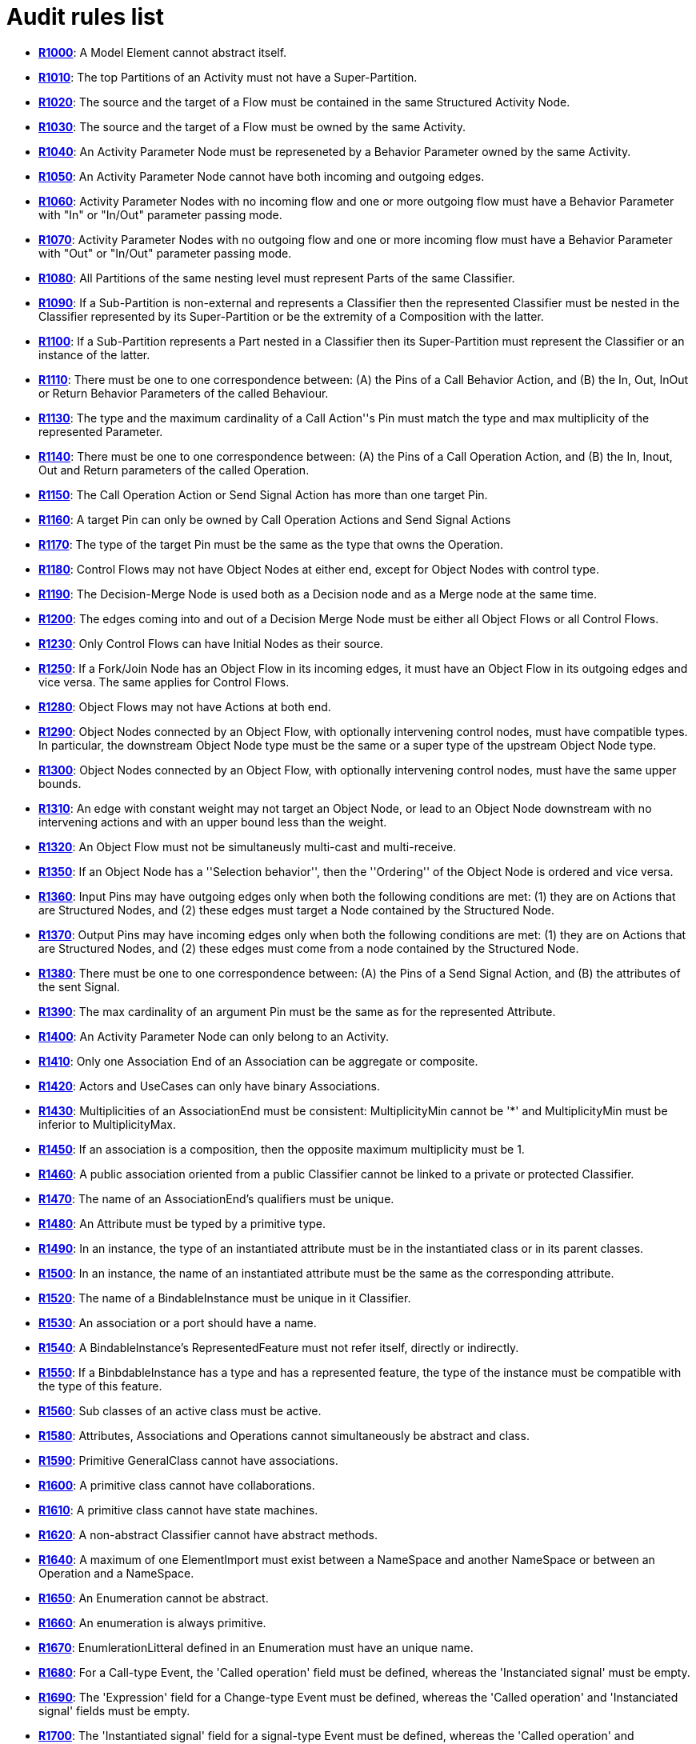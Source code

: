 // Disable all captions for figures.
:!figure-caption:
// Path to the stylesheet files
:stylesdir: .

[[Audit-rules-list]]

[[audit-rules-list]]
= Audit rules list

* *<<Modeler_audit_rules_R1000.adoc#,R1000>>*: A Model Element cannot abstract itself.
* *<<Modeler_audit_rules_R1010.adoc#,R1010>>*: The top Partitions of an Activity must not have a Super-Partition.
* *<<Modeler_audit_rules_R1020.adoc#,R1020>>*: The source and the target of a Flow must be contained in the same Structured Activity Node.
* *<<Modeler_audit_rules_R1030.adoc#,R1030>>*: The source and the target of a Flow must be owned by the same Activity.
* *<<Modeler_audit_rules_R1040.adoc#,R1040>>*: An Activity Parameter Node must be represeneted by a Behavior Parameter owned by the same Activity.
* *<<Modeler_audit_rules_R1050.adoc#,R1050>>*: An Activity Parameter Node cannot have both incoming and outgoing edges.
* *<<Modeler_audit_rules_R1060.adoc#,R1060>>*: Activity Parameter Nodes with no incoming flow and one or more outgoing flow must have a Behavior Parameter with "In" or "In/Out" parameter passing mode.
* *<<Modeler_audit_rules_R1070.adoc#,R1070>>*: Activity Parameter Nodes with no outgoing flow and one or more incoming flow must have a Behavior Parameter with "Out" or "In/Out" parameter passing mode.
* *<<Modeler_audit_rules_R1080.adoc#,R1080>>*: All Partitions of the same nesting level must represent Parts of the same Classifier.
* *<<Modeler_audit_rules_R1090.adoc#,R1090>>*: If a Sub-Partition is non-external and represents a Classifier then the represented Classifier must be nested in the Classifier represented by its Super-Partition or be the extremity of a Composition with the latter.
* *<<Modeler_audit_rules_R1100.adoc#,R1100>>*: If a Sub-Partition represents a Part nested in a Classifier then its Super-Partition must represent the Classifier or an instance of the latter.
* *<<Modeler_audit_rules_R1110.adoc#,R1110>>*: There must be one to one correspondence between: (A) the Pins of a Call Behavior Action, and (B) the In, Out, InOut or Return Behavior Parameters of the called Behaviour.
* *<<Modeler_audit_rules_R1130.adoc#,R1130>>*: The type and the maximum cardinality of a Call Action''s Pin must match the type and max multiplicity of the represented Parameter.
* *<<Modeler_audit_rules_R1140.adoc#,R1140>>*: There must be one to one correspondence between: (A) the Pins of a Call Operation Action, and (B) the In, Inout, Out and Return parameters of the called Operation.
* *<<Modeler_audit_rules_R1150.adoc#,R1150>>*: The Call Operation Action or Send Signal Action has more than one target Pin.
* *<<Modeler_audit_rules_R1160.adoc#,R1160>>*: A target Pin can only be owned by Call Operation Actions and Send Signal Actions
* *<<Modeler_audit_rules_R1170.adoc#,R1170>>*: The type of the target Pin must be the same as the type that owns the Operation.
* *<<Modeler_audit_rules_R1180.adoc#,R1180>>*: Control Flows may not have Object Nodes at either end, except for Object Nodes with control type.
* *<<Modeler_audit_rules_R1190.adoc#,R1190>>*: The Decision-Merge Node is used both as a Decision node and as a Merge node at the same time.
* *<<Modeler_audit_rules_R1200.adoc#,R1200>>*: The edges coming into and out of a Decision Merge Node must be either all Object Flows or all Control Flows.
* *<<Modeler_audit_rules_R1230.adoc#,R1230>>*: Only Control Flows can have Initial Nodes as their source.
* *<<Modeler_audit_rules_R1250.adoc#,R1250>>*: If a Fork/Join Node has an Object Flow in its incoming edges, it must have an Object Flow in its outgoing edges and vice versa. The same applies for Control Flows.
* *<<Modeler_audit_rules_R1280.adoc#,R1280>>*: Object Flows may not have Actions at both end.
* *<<Modeler_audit_rules_R1290.adoc#,R1290>>*: Object Nodes connected by an Object Flow, with optionally intervening control nodes, must have compatible types. In particular, the downstream Object Node type must be the same or a super type of the upstream Object Node type.
* *<<Modeler_audit_rules_R1300.adoc#,R1300>>*: Object Nodes connected by an Object Flow, with optionally intervening control nodes, must have the same upper bounds.
* *<<Modeler_audit_rules_R1310.adoc#,R1310>>*: An edge with constant weight may not target an Object Node, or lead to an Object Node downstream with no intervening actions and with an upper bound less than the weight.
* *<<Modeler_audit_rules_R1320.adoc#,R1320>>*: An Object Flow must not be simultaneusly multi-cast and multi-receive.
* *<<Modeler_audit_rules_R1350.adoc#,R1350>>*: If an Object Node has a ''Selection behavior'', then the ''Ordering'' of the Object Node is ordered and vice versa.
* *<<Modeler_audit_rules_R1360.adoc#,R1360>>*: Input Pins may have outgoing edges only when both the following conditions are met: (1) they are on Actions that are Structured Nodes, and (2) these edges must target a Node contained by the Structured Node.
* *<<Modeler_audit_rules_R1370.adoc#,R1370>>*: Output Pins may have incoming edges only when both the following conditions are met: (1) they are on Actions that are Structured Nodes, and (2) these edges must come from a node contained by the Structured Node.
* *<<Modeler_audit_rules_R1380.adoc#,R1380>>*: There must be one to one correspondence between: (A) the Pins of a Send Signal Action, and (B) the attributes of the sent Signal.
* *<<Modeler_audit_rules_R1390.adoc#,R1390>>*: The max cardinality of an argument Pin must be the same as for the represented Attribute.
* *<<Modeler_audit_rules_R1400.adoc#,R1400>>*: An Activity Parameter Node can only belong to an Activity.
* *<<Modeler_audit_rules_R1410.adoc#,R1410>>*: Only one Association End of an Association can be aggregate or composite.
* *<<Modeler_audit_rules_R1420.adoc#,R1420>>*: Actors and UseCases can only have binary Associations.
* *<<Modeler_audit_rules_R1430.adoc#,R1430>>*: Multiplicities of an AssociationEnd must be consistent: MultiplicityMin cannot be '*' and MultiplicityMin must be inferior to MultiplicityMax.
* *<<Modeler_audit_rules_R1450.adoc#,R1450>>*: If an association is a composition, then the opposite maximum multiplicity must be 1.
* *<<Modeler_audit_rules_R1460.adoc#,R1460>>*: A public association oriented from a public Classifier cannot be linked to a private or protected Classifier.
* *<<Modeler_audit_rules_R1470.adoc#,R1470>>*: The name of an AssociationEnd's qualifiers must be unique.
* *<<Modeler_audit_rules_R1480.adoc#,R1480>>*: An Attribute must be typed by a primitive type.
* *<<Modeler_audit_rules_R1490.adoc#,R1490>>*: In an instance, the type of an instantiated attribute must be in the instantiated class or in its parent classes.
* *<<Modeler_audit_rules_R1500.adoc#,R1500>>*: In an instance, the name of an instantiated attribute must be the same as the corresponding attribute.
* *<<Modeler_audit_rules_R1520.adoc#,R1520>>*: The name of a BindableInstance must be unique in it Classifier.
* *<<Modeler_audit_rules_R1530.adoc#,R1530>>*: An association or a port should have a name.
* *<<Modeler_audit_rules_R1540.adoc#,R1540>>*: A BindableInstance's RepresentedFeature must not refer itself, directly or indirectly.
* *<<Modeler_audit_rules_R1550.adoc#,R1550>>*: If a BinbdableInstance has a type and has a represented feature, the type of the instance must be compatible with the type of this feature.
* *<<Modeler_audit_rules_R1560.adoc#,R1560>>*: Sub classes of an active class must be active.
* *<<Modeler_audit_rules_R1580.adoc#,R1580>>*: Attributes, Associations and Operations cannot simultaneously be abstract and class.
* *<<Modeler_audit_rules_R1590.adoc#,R1590>>*: Primitive GeneralClass cannot have associations.
* *<<Modeler_audit_rules_R1600.adoc#,R1600>>*: A primitive class cannot have collaborations.
* *<<Modeler_audit_rules_R1610.adoc#,R1610>>*: A primitive class cannot have state machines.
* *<<Modeler_audit_rules_R1620.adoc#,R1620>>*: A non-abstract Classifier cannot have abstract methods.
* *<<Modeler_audit_rules_R1640.adoc#,R1640>>*: A maximum of one ElementImport must exist between a NameSpace and another NameSpace or between an Operation and a NameSpace.
* *<<Modeler_audit_rules_R1650.adoc#,R1650>>*: An Enumeration cannot be abstract.
* *<<Modeler_audit_rules_R1660.adoc#,R1660>>*: An enumeration is always primitive.
* *<<Modeler_audit_rules_R1670.adoc#,R1670>>*: EnumlerationLitteral defined in an Enumeration must have an unique name.
* *<<Modeler_audit_rules_R1680.adoc#,R1680>>*: For a Call-type Event, the 'Called operation' field must be defined, whereas the 'Instanciated signal' must be empty.
* *<<Modeler_audit_rules_R1690.adoc#,R1690>>*: The 'Expression' field for a Change-type Event must be defined, whereas the 'Called operation' and 'Instanciated signal' fields must be empty.
* *<<Modeler_audit_rules_R1700.adoc#,R1700>>*: The 'Instantiated signal' field for a signal-type Event must be defined, whereas the 'Called operation' and 'Expression' fields must be empty.
* *<<Modeler_audit_rules_R1710.adoc#,R1710>>*: The 'Expression' field for a Time-type Event must be defined, whereas the 'Called operation' and 'Instanciated signal' fields must be empty.
* *<<Modeler_audit_rules_R1720.adoc#,R1720>>*: An abstract NameSpace should only inherit from an abstract NameSpace.
* *<<Modeler_audit_rules_R1730.adoc#,R1730>>*: A generalisation must be created between two model elements of the same type, except in the case of a signal, which can specialize a Signal or a Class.
* *<<Modeler_audit_rules_R1740.adoc#,R1740>>*: An InformationFlow should convey information.
* *<<Modeler_audit_rules_R1750.adoc#,R1750>>*: Repetition of names is forbidden for all AtrributeLinks.
* *<<Modeler_audit_rules_R1760.adoc#,R1760>>*: There cannot be inconsistency in the multiplicities of an Instance
* *<<Modeler_audit_rules_R1780.adoc#,R1780>>*: The name of an Instance must be unique in its NameSpace.
* *<<Modeler_audit_rules_R1790.adoc#,R1790>>*: An instance must have a name, or the instantiation association must be defined.
* *<<Modeler_audit_rules_R1800.adoc#,R1800>>*: If an Operator is of type opt, loop, break or neg, there cannot be more than one Operand.
* *<<Modeler_audit_rules_R1810.adoc#,R1810>>*: An actual Gate on an InteractionUse must reference a formal Gate contained by the referenced Interaction.
* *<<Modeler_audit_rules_R1820.adoc#,R1820>>*: A gate cannot cover a lifeline.
* *<<Modeler_audit_rules_R1830.adoc#,R1830>>*: A PartDecomposition cannot receive 'create' or 'destroy' messages.
* *<<Modeler_audit_rules_R1860.adoc#,R1860>>*: In an interface, the visibility of all Features must be public.
* *<<Modeler_audit_rules_R1870.adoc#,R1870>>*: An interface cannot be implemented twice by the same class or the same component.
* *<<Modeler_audit_rules_R1910.adoc#,R1910>>*: A Link that instantiates an association must be coherent with this association.
* *<<Modeler_audit_rules_R1950.adoc#,R1950>>*: Messages of type 'reply' cannot invoke an Operation.
* *<<Modeler_audit_rules_R1960.adoc#,R1960>>*: A message must have the same name as the invoked Operation.
* *<<Modeler_audit_rules_R1970.adoc#,R1970>>*: A TemplateParameterSubstitution must reference a TemplateParameter.
* *<<Modeler_audit_rules_R1980.adoc#,R1980>>*: The names of a Classifier's Attributes and AssociationEnds must be unique.
* *<<Modeler_audit_rules_R1990.adoc#,R1990>>*: The name of a Classifier's inherited Attributes and Roles must be unique.
* *<<Modeler_audit_rules_R2010.adoc#,R2010>>*: In a Dictionary, the name of each element must be unique.
* *<<Modeler_audit_rules_R2030.adoc#,R2030>>*: In a PropertyContainer, the name of each EnumerationPropertyType must be unique.
* *<<Modeler_audit_rules_R2050.adoc#,R2050>>*: Some elements must have a name.
* *<<Modeler_audit_rules_R2060.adoc#,R2060>>*: The name of a NameSpace must be unique in its NameSpace.
* *<<Modeler_audit_rules_R2080.adoc#,R2080>>*: In a PropertySet, the name of each Property must be unique.
* *<<Modeler_audit_rules_R2100.adoc#,R2100>>*: In a EnumerationPropertyType, the name of each PropertyEnumerationLiteral must be unique.
* *<<Modeler_audit_rules_R2120.adoc#,R2120>>*: In a PropertyContainer, the name of each PropertySet must be unique.
* *<<Modeler_audit_rules_R2140.adoc#,R2140>>*: In a PropertyContainer, the name of each PropertyType must be unique.
* *<<Modeler_audit_rules_R2160.adoc#,R2160>>*: In an Analyst Container, the name of each element must be unique.
* *<<Modeler_audit_rules_R2170.adoc#,R2170>>*: The name of a Behavior must be unique in its NameSpace.
* *<<Modeler_audit_rules_R2180.adoc#,R2180>>*: No cycles can exist in a NameSpace inheritance graph.
* *<<Modeler_audit_rules_R2190.adoc#,R2190>>*: A maximum of one generalization may exist between two namespaces.
* *<<Modeler_audit_rules_R2200.adoc#,R2200>>*: A NameSpace cannot both derive and import another NameSpace.
* *<<Modeler_audit_rules_R2210.adoc#,R2210>>*: A leaf NameSpace cannot be derived.
* *<<Modeler_audit_rules_R2220.adoc#,R2220>>*: A leaf NameSpace cannot be abstract.
* *<<Modeler_audit_rules_R2230.adoc#,R2230>>*: A root NameSpace cannot inherit from any other NameSpace.
* *<<Modeler_audit_rules_R2240.adoc#,R2240>>*: There can be no inter-package/inter-component dependency cycle.
* *<<Modeler_audit_rules_R2250.adoc#,R2250>>*: All operations in a Classifier must have a different signature from inherited public and protected operations. Except for constructor, destructor and redefined operations.
* *<<Modeler_audit_rules_R2260.adoc#,R2260>>*: Each Operation in a Classifer must have a different signature.
* *<<Modeler_audit_rules_R2270.adoc#,R2270>>*: All an Operation's Collaborations must have a different name.
* *<<Modeler_audit_rules_R2330.adoc#,R2330>>*: All an Operation's Parameters must have a different name.
* *<<Modeler_audit_rules_R2340.adoc#,R2340>>*: A redefined Operation must belong to a parent or an implemented Interface of the owner of the Operation.
* *<<Modeler_audit_rules_R2350.adoc#,R2350>>*: A private Operation cannot be redefined.
* *<<Modeler_audit_rules_R2360.adoc#,R2360>>*: The visibility of an Operation cannot be greater than that of the Operations it redefines.
* *<<Modeler_audit_rules_R2370.adoc#,R2370>>*: A class (static) Operation cannot be redefined.
* *<<Modeler_audit_rules_R2380.adoc#,R2380>>*: An abstract Operation must not redefine a concrete Operation.
* *<<Modeler_audit_rules_R2390.adoc#,R2390>>*: A constructor cannot have return parameters.
* *<<Modeler_audit_rules_R2400.adoc#,R2400>>*: A destructor cannot have any kind of parameters.
* *<<Modeler_audit_rules_R2410.adoc#,R2410>>*: An operation cannot own both 'create' and 'destroy' stereotypes.
* *<<Modeler_audit_rules_R2420.adoc#,R2420>>*: An Operation must have the same signature as the Operation it redefines.
* *<<Modeler_audit_rules_R2430.adoc#,R2430>>*: All an Operation's StateMachines must have a different name.
* *<<Modeler_audit_rules_R2440.adoc#,R2440>>*: An Operation cannot belong to an Enumeration.
* *<<Modeler_audit_rules_R2450.adoc#,R2450>>*: A package cannot have inheritance links.
* *<<Modeler_audit_rules_R2470.adoc#,R2470>>*: A maximum of one PackageImport link may exist between a NameSpace and a Package.
* *<<Modeler_audit_rules_R2500.adoc#,R2500>>*: An 'out' Parameter cannot have a default value.
* *<<Modeler_audit_rules_R2510.adoc#,R2510>>*: There cannot be any direct link between two Class Ports.
* *<<Modeler_audit_rules_R2520.adoc#,R2520>>*: If a Port runs a delegation towards an internal part, it must provide at least one interface.
* *<<Modeler_audit_rules_R2530.adoc#,R2530>>*: If a Port receives a delegation from an internal part, it must provide at least one interface.
* *<<Modeler_audit_rules_R2540.adoc#,R2540>>*: The interfaces provided by a port must be implemented by the Class that types the Port.
* *<<Modeler_audit_rules_R2550.adoc#,R2550>>*: If a Port is a behavior port, its provided interfaces must be implemented by the Class it belongs to.
* *<<Modeler_audit_rules_R2560.adoc#,R2560>>*: A behavior Port must provide at least one interface.
* *<<Modeler_audit_rules_R2570.adoc#,R2570>>*: If a Port is a behavior port, the type of the port must be either the Class it belongs to or undefined.
* *<<Modeler_audit_rules_R2580.adoc#,R2580>>*: A region cannot contain more than one deep history state.
* *<<Modeler_audit_rules_R2590.adoc#,R2590>>*: A region cannot contains more than one initial state.
* *<<Modeler_audit_rules_R2600.adoc#,R2600>>*: A state machine or a state cannot have two states with the same name.
* *<<Modeler_audit_rules_R2610.adoc#,R2610>>*: Only submachine states can have connection point references.
* *<<Modeler_audit_rules_R2620.adoc#,R2620>>*: Submachine states should not have entry or exit pseudo states defined.
* *<<Modeler_audit_rules_R2630.adoc#,R2630>>*: A region cannot contain more than one shallow history state.
* *<<Modeler_audit_rules_R2640.adoc#,R2640>>*: The context of a state machine cannot be an interface.
* *<<Modeler_audit_rules_R2650.adoc#,R2650>>*: The context of a protocol state machine must be a Classifier.
* *<<Modeler_audit_rules_R2660.adoc#,R2660>>*: A state in a protocol state machine cannot have entry, exit, or do activity actions.
* *<<Modeler_audit_rules_R2670.adoc#,R2670>>*: A protocol state machine cannot have history vertexes.
* *<<Modeler_audit_rules_R2680.adoc#,R2680>>*: The number of parameter of a TaggedValue must be the same as the number of parameter defined in the TaggedValue declaration.
* *<<Modeler_audit_rules_R2690.adoc#,R2690>>*: An element cannot have a TemplateBinding towards itself.
* *<<Modeler_audit_rules_R2700.adoc#,R2700>>*: A TemplateBinding can only substitute each TemplateParameter of the instantiated element once.
* *<<Modeler_audit_rules_R2720.adoc#,R2720>>*: A TemplateBinding must be created between two elements of the same type or between a Class and a DataType.
* *<<Modeler_audit_rules_R2730.adoc#,R2730>>*: A TemplateBinding must substitute all the TemplateParameters of the instanciated template element, and the TemplateParameterSubstitution must be defines in the same order as the TemplateParameters.
* *<<Modeler_audit_rules_R2740.adoc#,R2740>>*: In a TemplateBinding, the TemplateParameterSubstitution must belong to the instantiated template element.
* *<<Modeler_audit_rules_R2750.adoc#,R2750>>*: A transition from a fork or join pseudo state should not have guards or triggers.
* *<<Modeler_audit_rules_R2760.adoc#,R2760>>*: A fork segment must always target a state.
* *<<Modeler_audit_rules_R2770.adoc#,R2770>>*: A join segment must always originate from a state.
* *<<Modeler_audit_rules_R2780.adoc#,R2780>>*: Transitions outgoing pseudostates may not have a trigger (except for those coming out of the initial pseudostate).
* *<<Modeler_audit_rules_R2790.adoc#,R2790>>*: A transition from one region to another in the same immediate enclosing composite state is not allowed.
* *<<Modeler_audit_rules_R2800.adoc#,R2800>>*: An initial vertex can have at most one outgoing transition.
* *<<Modeler_audit_rules_R2810.adoc#,R2810>>*: History vertices can have at most one outgoing transition.
* *<<Modeler_audit_rules_R2820.adoc#,R2820>>*: The target of a transition cannot be an initial vertex.
* *<<Modeler_audit_rules_R2830.adoc#,R2830>>*: The source of a transition cannot be a final vertex.
* *<<Modeler_audit_rules_R2840.adoc#,R2840>>*: A transition should have only one of Processed, Effects, or BehaviorEffet defined.
* *<<Modeler_audit_rules_R2850.adoc#,R2850>>*: An element cannot have a usage dependency towards itself.
* *<<Modeler_audit_rules_R2860.adoc#,R2860>>*: A maximum of one extension/inclusion relationship may exist between two Use Cases.
* *<<Modeler_audit_rules_R2870.adoc#,R2870>>*: There must be no cycle in Use Cases extension relationship graph.
* *<<Modeler_audit_rules_R2880.adoc#,R2880>>*: There must be no cycle in Use Cases inclusion relationship graph.
* *<<Modeler_audit_rules_R2890.adoc#,R2890>>*: A communication link cannot have the same Actor or Use Case as its source and target.
* *<<Modeler_audit_rules_R2900.adoc#,R2900>>*: An extension relationship must reference at least one Extension Point.
* *<<Modeler_audit_rules_R2910.adoc#,R2910>>*: An extension relationship can only reference the target's Extension Points.
* *<<Modeler_audit_rules_R2920.adoc#,R2920>>*: Extension Points can only be referenced by an extension relationship.
* *<<Modeler_audit_rules_R2930.adoc#,R2930>>*: Message and Communication Message cannot have both Signal and Operation properties defined.
* *<<Modeler_audit_rules_R2940.adoc#,R2940>>*: All transitions incoming a join vertex must originate in different regions of an orthogonal state.
* *<<Modeler_audit_rules_R2950.adoc#,R2950>>*: All transitions outgoing a fork vertex must target states in different regions of an orthogonal state.
* *<<Modeler_audit_rules_R2960.adoc#,R2960>>*: Synonym, antonym, homonym, context, and kind-of dependencies can only link two terms.
* *<<Modeler_audit_rules_R2970.adoc#,R2970>>*: An Assigned dependency must be from an Actor, an Interface, a Package, or a Process, toward a Goal.
* *<<Modeler_audit_rules_R2980.adoc#,R2980>>*: A Measure dependency must be from a ModelElement toward a Goal.
* *<<Modeler_audit_rules_R2990.adoc#,R2990>>*: A Guarantee dependency must be from a Requirement toward a Goal.
* *<<Modeler_audit_rules_R3000.adoc#,R3000>>*: Positive influence and Negative influence dependencies must be between two Goals.
* *<<Modeler_audit_rules_R3010.adoc#,R3010>>*: A refers dependency must be between a Business Rule and a Term.
* *<<Modeler_audit_rules_R3020.adoc#,R3020>>*: A related dependency must be must be between two Business Rules or two Terms.
* *<<Modeler_audit_rules_R3030.adoc#,R3030>>*: A refine dependency must be between either: 1) from a Model Element or a Requirement towards a Requirement 2) from a Business Rule, an Activity or an Operation towards a Business Rule.
* *<<Modeler_audit_rules_R3040.adoc#,R3040>>*: An implement dependency must be from a Process or a Class towards a Business Rule.
* *<<Modeler_audit_rules_R3050.adoc#,R3050>>*: A part dependency must be between two Requirements or between two Goals.
* *<<Modeler_audit_rules_R3060.adoc#,R3060>>*: A satisfy or verify dependency must be from a ModelElement towards a Requirement.
* *<<Modeler_audit_rules_R3070.adoc#,R3070>>*: A derive dependency must be from a UseCase or a Requirement towards a Requirement.
* *<<Modeler_audit_rules_R3080.adoc#,R3080>>*: All FlowNodes should be part of a sequence starting with a StartEvent and finishing with an EndEvent.
* *<<Modeler_audit_rules_R3090.adoc#,R3090>>*: A SequenceFlow cannot have its source or target in different Process.
* *<<Modeler_audit_rules_R3100.adoc#,R3100>>*: A SequenceFlow in a SubProcess must have its origin and target in the same SubProcess.
* *<<Modeler_audit_rules_R3110.adoc#,R3110>>*: A SequenceFlow cannot target a StartEvent nor have an EndEvent as its source.
* *<<Modeler_audit_rules_R3120.adoc#,R3120>>*: A LinkThrowEvent must be linked to a LinkCatchEvent.
* *<<Modeler_audit_rules_R3130.adoc#,R3130>>*: A MessageFlow cannot target an EndEvent or an IntermediateThrowEvent, or have a StartEvent or an IntermediateCatchEvent as its source.
* *<<Modeler_audit_rules_R3140.adoc#,R3140>>*: All outgoing SequenceFlow from an EventBasedGateway or a ParallelGateway must have its guard empty.
* *<<Modeler_audit_rules_R3150.adoc#,R3150>>*: A MessageFlow cannot link two elements in the same Process.
* *<<Modeler_audit_rules_R3160.adoc#,R3160>>*: A MessageFlow cannot have a Gateway as its source or target.
* *<<Modeler_audit_rules_R3180.adoc#,R3180>>*: A FlowElement (and respectively a BaseElement) cannot have a SequenceFlow (respectively a MessageFlow) towards itself.
* *<<Modeler_audit_rules_R3190.adoc#,R3190>>*: A DataAssociation cannot target a DataInput nor have a DataOutput as its source.
* *<<Modeler_audit_rules_R3200.adoc#,R3200>>*: A LinkThrowEvent should have the same name as the targeted LinkCatchEvent .
* *<<Modeler_audit_rules_R3220.adoc#,R3220>>*: A SequenceFlow outgoing from an EventBasedGateway must target an IntermediaryCatchEvent.
* *<<Modeler_audit_rules_R3230.adoc#,R3230>>*: All SequenceFlows outgoing from an ExclusiveGateway must have a guard, except for the default SequenceFlow.
* *<<Modeler_audit_rules_R3250.adoc#,R3250>>*: Process and SubProcess should have at least one StartEvent and one EndEvent.
* *<<Modeler_audit_rules_R3260.adoc#,R3260>>*: The model should not contain missing elements.
* *<<Modeler_audit_rules_R3270.adoc#,R3270>>*: The State of a BpmnItemAwareElement must belong to its represented GeneralClass.
* *<<Modeler_audit_rules_R3280.adoc#,R3280>>*: A FlowElement must be part of a lane.
* *<<Modeler_audit_rules_R3290.adoc#,R3290>>*: A SequenceFlow must exist to support DataAssociations.
* *<<Modeler_audit_rules_R3300.adoc#,R3300>>*: Analyst elements must have a non-empty name.
* *<<Modeler_audit_rules_R3310.adoc#,R3310>>*: Dependency should follow recommended direction in Analyst models.
* *<<Modeler_audit_rules_R3320.adoc#,R3320>>*: A MessageFlow should start from a SendTask/ThrowEvent/Participant and end on a ReceiveTask/CatchEvent/Participant.
* *<<Modeler_audit_rules_R4000.adoc#,R4000>>* : The relationships must comply with the ArchiMate standard.
* *<<Modeler_audit_rules_R4010.adoc#,R4010>>* : The relationships to and from a Junction must be of the same kind.



